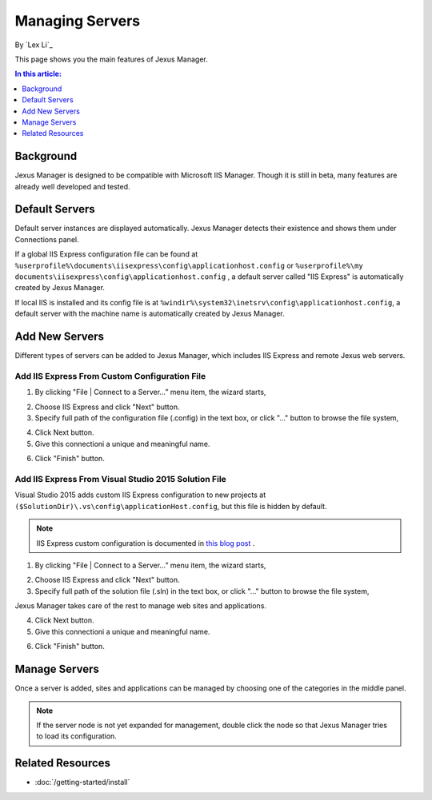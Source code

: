 Managing Servers
================

By `Lex Li`_

This page shows you the main features of Jexus Manager.

.. contents:: In this article:
  :local:
  :depth: 1

Background
----------
Jexus Manager is designed to be compatible with Microsoft IIS Manager. Though it is still in beta, many features are already well developed and tested.

Default Servers
---------------
Default server instances are displayed automatically. Jexus Manager detects their existence and shows them under Connections panel.

If a global IIS Express configuration file can be found at ``%userprofile%\documents\iisexpress\config\applicationhost.config`` or 
``%userprofile%\my documents\iisexpress\config\applicationhost.config`` , a default server called "IIS Express" is automatically 
created by Jexus Manager.

If local IIS is installed and its config file is at ``%windir%\system32\inetsrv\config\applicationhost.config``, a default server with the machine name is automatically created by Jexus Manager.

Add New Servers
---------------
Different types of servers can be added to Jexus Manager, which includes IIS Express and remote Jexus web servers.

Add IIS Express From Custom Configuration File
^^^^^^^^^^^^^^^^^^^^^^^^^^^^^^^^^^^^^^^^^^^^^^
1. By clicking "File | Connect to a Server…” menu item, the wizard starts,

.. image:: _static/add_server_types.png

2. Choose IIS Express and click "Next" button. 

3. Specify full path of the configuration file (.config) in the text box, or click "..." button to browse the file system,

.. image:: _static/add_server_iis_express_file.png

4. Click Next button.

5. Give this connectioni a unique and meaningful name.

.. image:: _static/add_server_name.png

6. Click "Finish" button.

Add IIS Express From Visual Studio 2015 Solution File
^^^^^^^^^^^^^^^^^^^^^^^^^^^^^^^^^^^^^^^^^^^^^^^^^^^^^
Visual Studio 2015 adds custom IIS Express configuration to new projects at ``($SolutionDir)\.vs\config\applicationHost.config``, but this file is hidden by default.

.. note:: IIS Express custom configuration is documented in `this blog post <http://blogs.msdn.com/b/webdev/archive/2015/04/29/new-asp-net-features-and-fixes-in-visual-studio-2015-rc.aspx>`_ .

1. By clicking "File | Connect to a Server…” menu item, the wizard starts,

.. image:: _static/add_server_types.png

2. Choose IIS Express and click "Next" button. 

3. Specify full path of the solution file (.sln) in the text box, or click "..." button to browse the file system,

.. image:: _static/add_server_iis_express_file.png

Jexus Manager takes care of the rest to manage web sites and applications.

4. Click Next button.

5. Give this connectioni a unique and meaningful name.

.. image:: _static/add_server_name.png

6. Click "Finish" button.

Manage Servers
--------------
Once a server is added, sites and applications can be managed by choosing one of the categories in the middle panel.

.. image:: /_static/jexus.png

.. note:: If the server node is not yet expanded for management, double click the node so that Jexus Manager tries to load its configuration.

Related Resources
-----------------

- :doc:`/getting-started/install`
